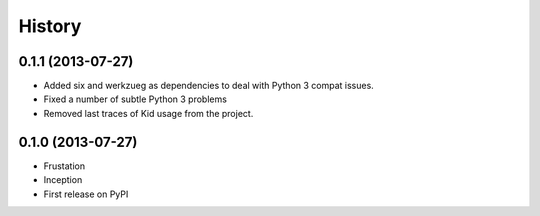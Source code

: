 .. :changelog:

History
-------

0.1.1 (2013-07-27)
++++++++++++++++++

* Added six and werkzueg as dependencies to deal with Python 3 compat issues.
* Fixed a number of subtle Python 3 problems
* Removed last traces of Kid usage from the project.

0.1.0 (2013-07-27)
++++++++++++++++++

* Frustation
* Inception
* First release on PyPI